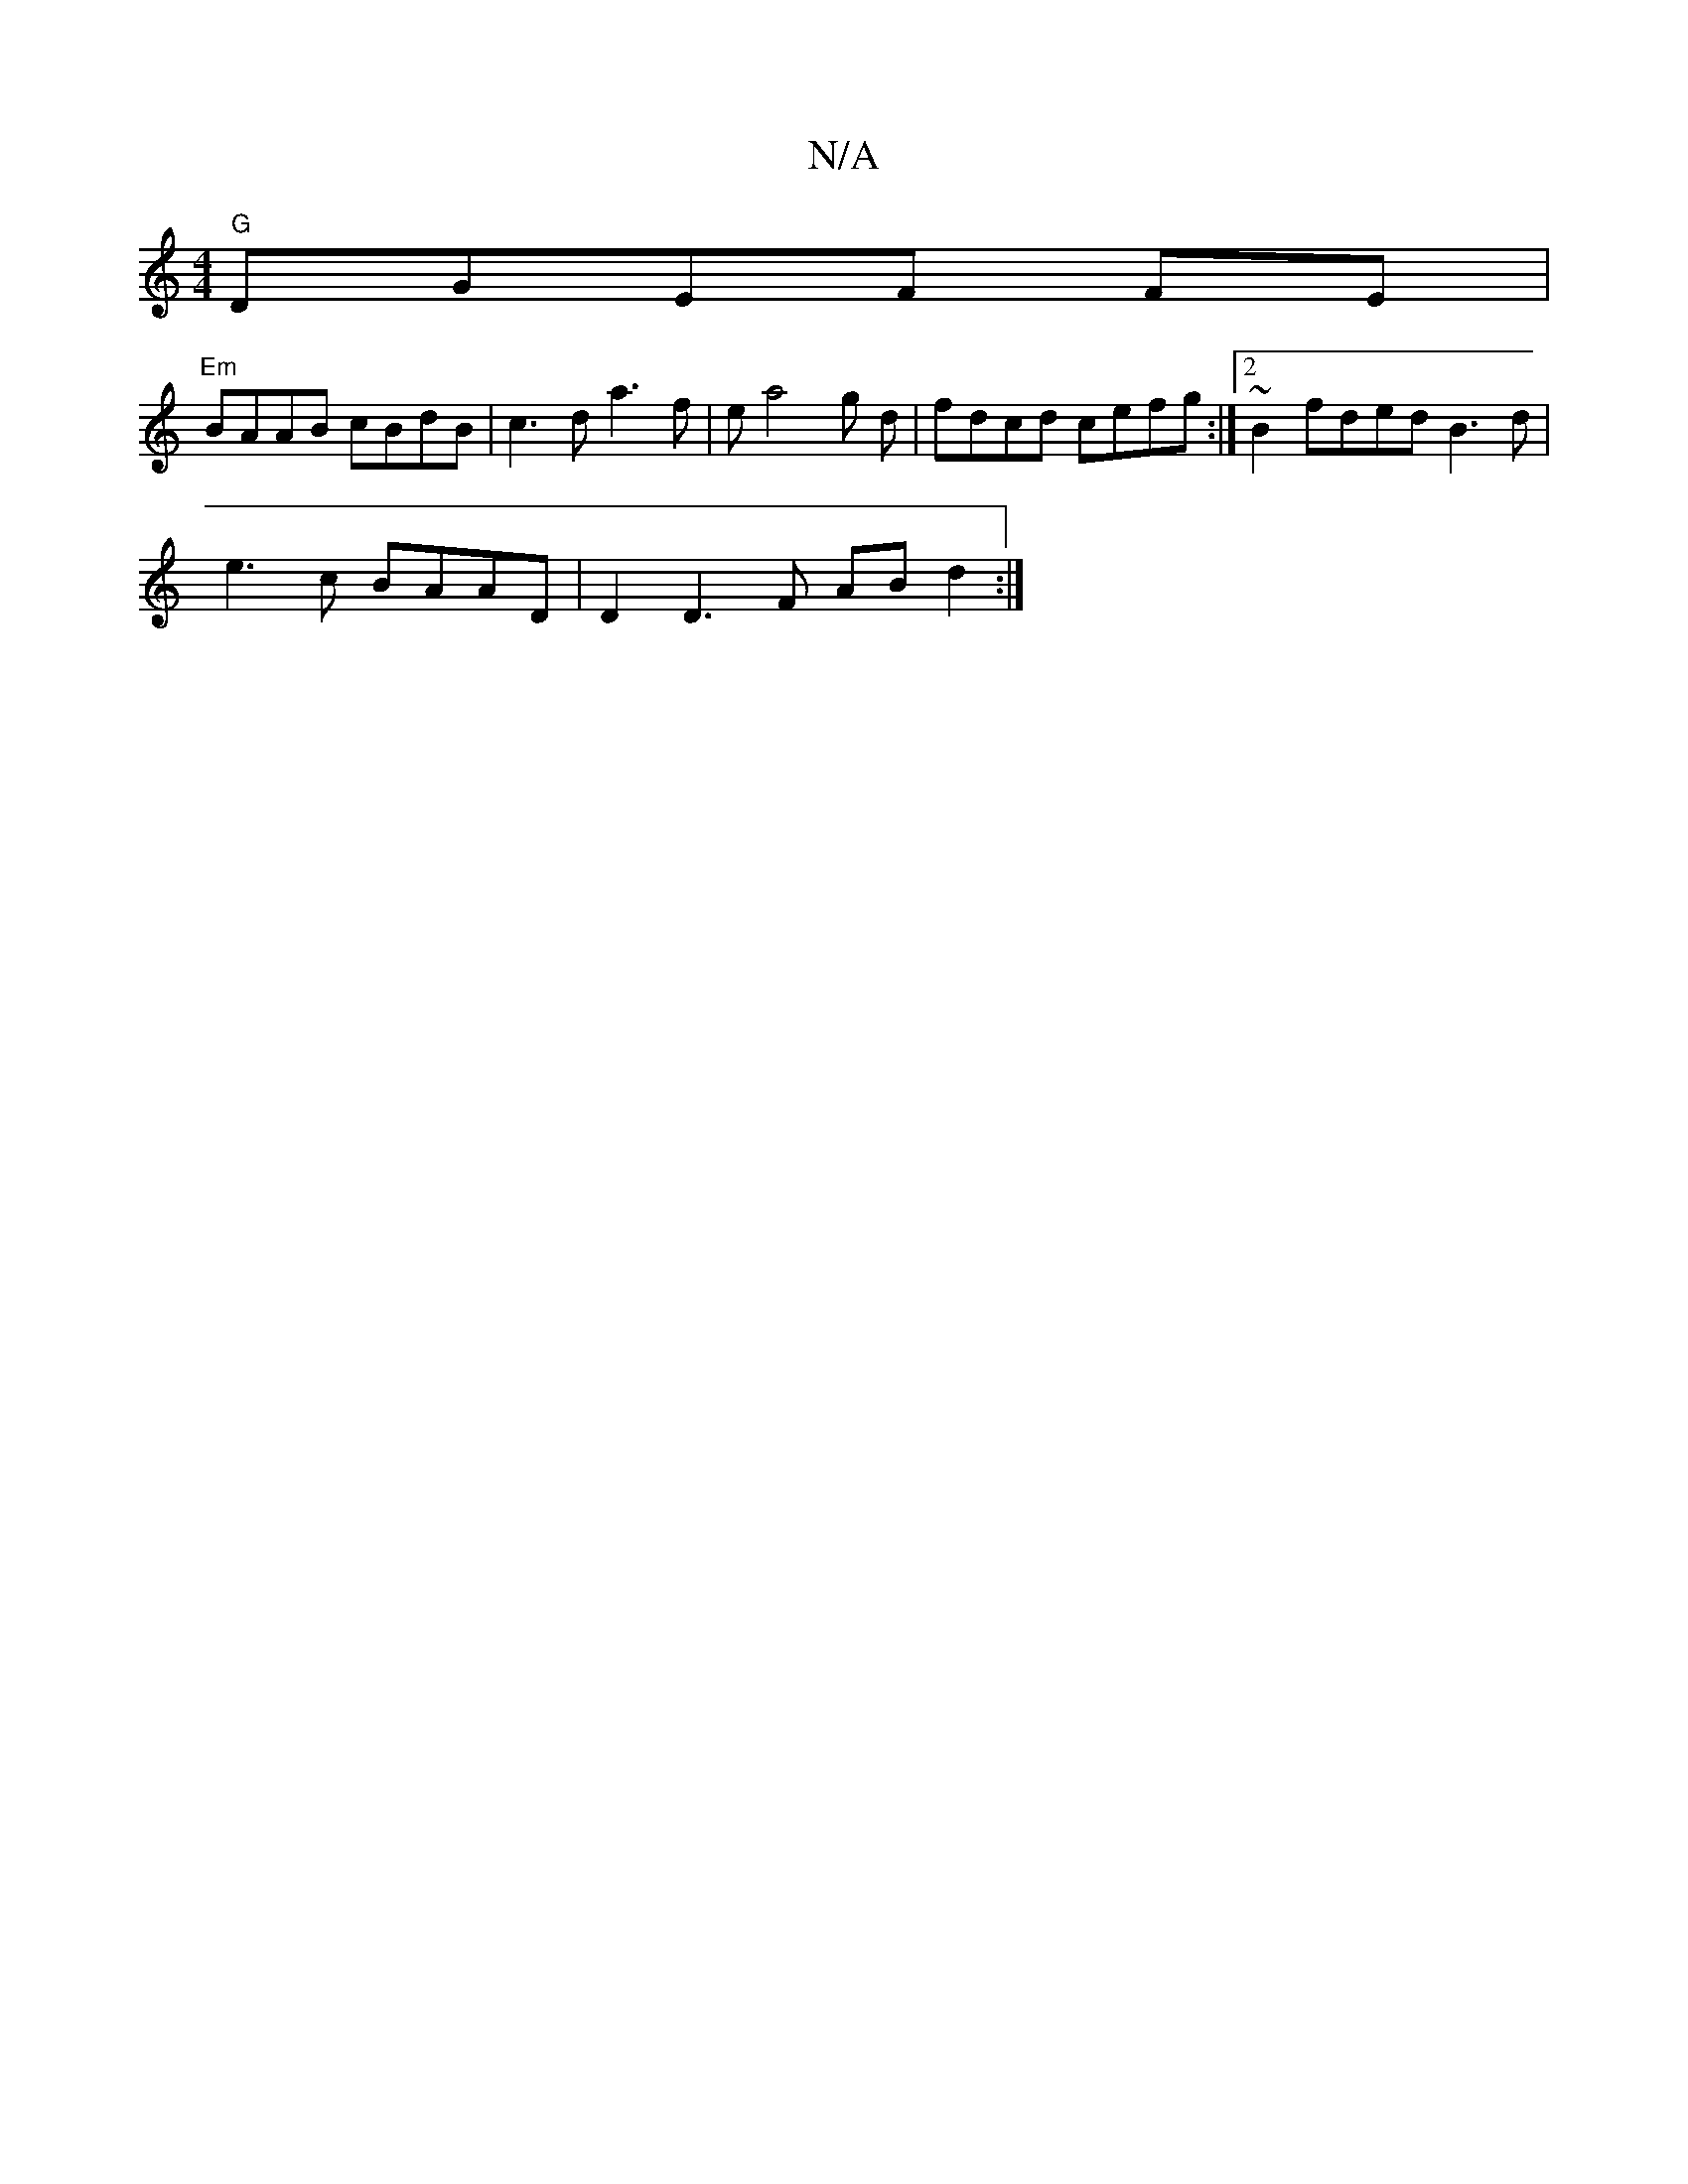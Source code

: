 X:1
T:N/A
M:4/4
R:N/A
K:Cmajor
 "G" DGEF FE|
"Em"BAAB cBdB|c3 d a3f|ea4g d |fdcd cefg:|2 ~B2 fded B3d|
e3 c BAAD | D2 D3F AB d2 :|

zFG3|E3E "Am"Bdg>g |"C"FAAB-cd | e6 gf|d2 d2 eccA|B2fe "D" E)Dd|"G" dc "A"AG (3BGd B2 c>e|c>A AA D=